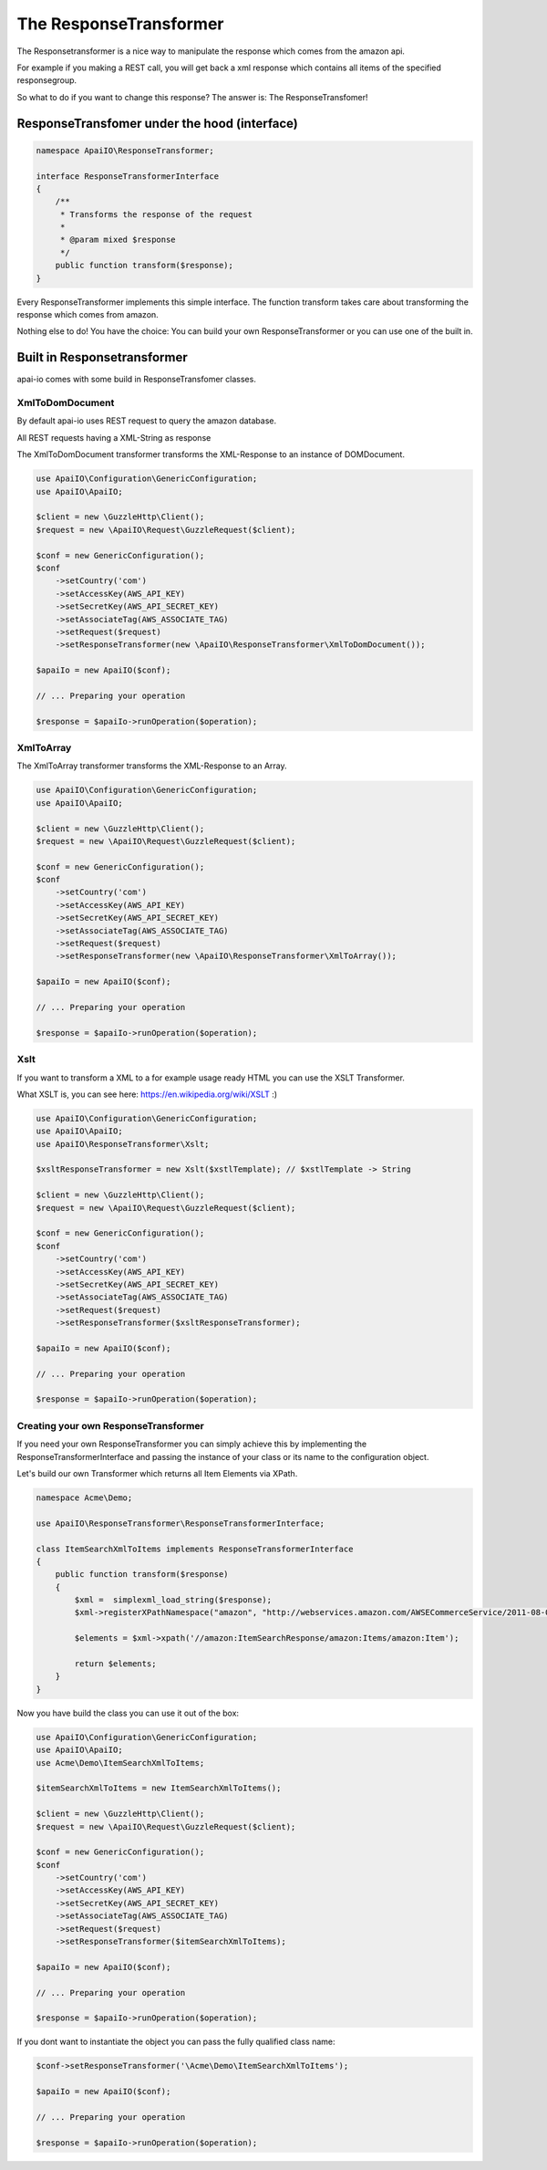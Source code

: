 The ResponseTransformer
=======================

The Responsetransformer is a nice way to manipulate the response which comes from the amazon api.

For example if you making a REST call, you will get back a xml response which contains all items of the specified responsegroup.

So what to do if you want to change this response? The answer is: The ResponseTransfomer!

ResponseTransfomer under the hood (interface)
---------------------------------------------

.. code-block:: php

    namespace ApaiIO\ResponseTransformer;

    interface ResponseTransformerInterface
    {
        /**
         * Transforms the response of the request
         *
         * @param mixed $response
         */
        public function transform($response);
    }

Every ResponseTransformer implements this simple interface. The function transform takes care about transforming the response which comes from amazon.

Nothing else to do! You have the choice: You can build your own ResponseTransformer or you can use one of the built in.

Built in Responsetransformer
----------------------------

apai-io comes with some build in ResponseTransfomer classes.

XmlToDomDocument
________________

By default apai-io uses REST request to query the amazon database.

All REST requests having a XML-String as response

The XmlToDomDocument transformer transforms the XML-Response to an instance of \DOMDocument.

.. code-block:: php

    use ApaiIO\Configuration\GenericConfiguration;
    use ApaiIO\ApaiIO;

    $client = new \GuzzleHttp\Client();
    $request = new \ApaiIO\Request\GuzzleRequest($client);

    $conf = new GenericConfiguration();
    $conf
        ->setCountry('com')
        ->setAccessKey(AWS_API_KEY)
        ->setSecretKey(AWS_API_SECRET_KEY)
        ->setAssociateTag(AWS_ASSOCIATE_TAG)
        ->setRequest($request)
        ->setResponseTransformer(new \ApaiIO\ResponseTransformer\XmlToDomDocument());

    $apaiIo = new ApaiIO($conf);

    // ... Preparing your operation

    $response = $apaiIo->runOperation($operation);

XmlToArray
________________

The XmlToArray transformer transforms the XML-Response to an Array.

.. code-block:: php

    use ApaiIO\Configuration\GenericConfiguration;
    use ApaiIO\ApaiIO;

    $client = new \GuzzleHttp\Client();
    $request = new \ApaiIO\Request\GuzzleRequest($client);

    $conf = new GenericConfiguration();
    $conf
        ->setCountry('com')
        ->setAccessKey(AWS_API_KEY)
        ->setSecretKey(AWS_API_SECRET_KEY)
        ->setAssociateTag(AWS_ASSOCIATE_TAG)
        ->setRequest($request)
        ->setResponseTransformer(new \ApaiIO\ResponseTransformer\XmlToArray());

    $apaiIo = new ApaiIO($conf);

    // ... Preparing your operation

    $response = $apaiIo->runOperation($operation);

Xslt
____

If you want to transform a XML to a for example usage ready HTML you can use the XSLT Transformer.

What XSLT is, you can see here: https://en.wikipedia.org/wiki/XSLT :)

.. code-block:: php

    use ApaiIO\Configuration\GenericConfiguration;
    use ApaiIO\ApaiIO;
    use ApaiIO\ResponseTransformer\Xslt;

    $xsltResponseTransformer = new Xslt($xstlTemplate); // $xstlTemplate -> String

    $client = new \GuzzleHttp\Client();
    $request = new \ApaiIO\Request\GuzzleRequest($client);

    $conf = new GenericConfiguration();
    $conf
        ->setCountry('com')
        ->setAccessKey(AWS_API_KEY)
        ->setSecretKey(AWS_API_SECRET_KEY)
        ->setAssociateTag(AWS_ASSOCIATE_TAG)
        ->setRequest($request)
        ->setResponseTransformer($xsltResponseTransformer);

    $apaiIo = new ApaiIO($conf);

    // ... Preparing your operation

    $response = $apaiIo->runOperation($operation);

Creating your own ResponseTransformer
_____________________________________

If you need your own ResponseTransformer you can simply achieve this by implementing the ResponseTransformerInterface and passing the instance of your class or its name to the configuration object.

Let's build our own Transformer which returns all Item Elements via XPath.

.. code-block:: php

    namespace Acme\Demo;

    use ApaiIO\ResponseTransformer\ResponseTransformerInterface;

    class ItemSearchXmlToItems implements ResponseTransformerInterface
    {
        public function transform($response)
        {
            $xml =  simplexml_load_string($response);
            $xml->registerXPathNamespace("amazon", "http://webservices.amazon.com/AWSECommerceService/2011-08-01");

            $elements = $xml->xpath('//amazon:ItemSearchResponse/amazon:Items/amazon:Item');

            return $elements;
        }
    }

Now you have build the class you can use it out of the box:

.. code-block:: php

    use ApaiIO\Configuration\GenericConfiguration;
    use ApaiIO\ApaiIO;
    use Acme\Demo\ItemSearchXmlToItems;

    $itemSearchXmlToItems = new ItemSearchXmlToItems();

    $client = new \GuzzleHttp\Client();
    $request = new \ApaiIO\Request\GuzzleRequest($client);

    $conf = new GenericConfiguration();
    $conf
        ->setCountry('com')
        ->setAccessKey(AWS_API_KEY)
        ->setSecretKey(AWS_API_SECRET_KEY)
        ->setAssociateTag(AWS_ASSOCIATE_TAG)
        ->setRequest($request)
        ->setResponseTransformer($itemSearchXmlToItems);

    $apaiIo = new ApaiIO($conf);

    // ... Preparing your operation

    $response = $apaiIo->runOperation($operation);

If you dont want to instantiate the object you can pass the fully qualified class name:

.. code-block:: php

    $conf->setResponseTransformer('\Acme\Demo\ItemSearchXmlToItems');

    $apaiIo = new ApaiIO($conf);

    // ... Preparing your operation

    $response = $apaiIo->runOperation($operation);
